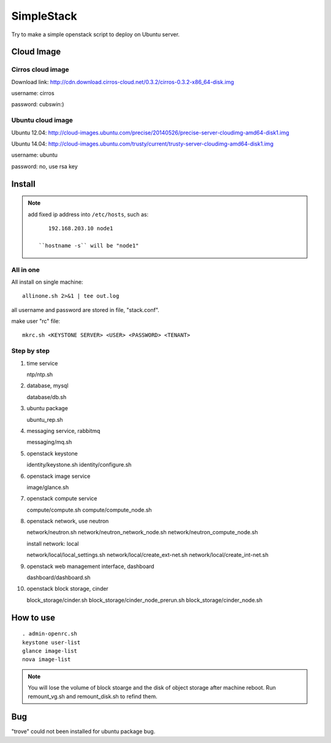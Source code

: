 SimpleStack
===========
Try to make a simple openstack script to deploy on Ubuntu server.

Cloud Image
-----------

Cirros cloud image
~~~~~~~~~~~~~~~~~~
Download link: http://cdn.download.cirros-cloud.net/0.3.2/cirros-0.3.2-x86_64-disk.img

username: cirros

password: cubswin:)

Ubuntu cloud image
~~~~~~~~~~~~~~~~~~
Ubuntu 12.04: http://cloud-images.ubuntu.com/precise/20140526/precise-server-cloudimg-amd64-disk1.img

Ubuntu 14.04: http://cloud-images.ubuntu.com/trusty/current/trusty-server-cloudimg-amd64-disk1.img

username: ubuntu

password: no, use rsa key

Install
-------

.. note::

   add fixed ip address into ``/etc/hosts``, such as::

       192.168.203.10 node1

    ``hostname -s`` will be "node1"

All in one
~~~~~~~~~~~

All install on single machine::

    allinone.sh 2>&1 | tee out.log

all username and password are stored in file, "stack.conf".

make user "rc" file::

    mkrc.sh <KEYSTONE SERVER> <USER> <PASSWORD> <TENANT>

Step by step
~~~~~~~~~~~~
#. time service

   ntp/ntp.sh

#. database, mysql

   database/db.sh

#. ubuntu package

   ubuntu_rep.sh

#. messaging service, rabbitmq

   messaging/mq.sh

#. openstack keystone

   identity/keystone.sh
   identity/configure.sh

#. openstack image service

   image/glance.sh

#. openstack compute service

   compute/compute.sh
   compute/compute_node.sh

#. openstack network, use neutron

   network/neutron.sh
   network/neutron_network_node.sh
   network/neutron_compute_node.sh

   install network: local

   network/local/local_settings.sh
   network/local/create_ext-net.sh
   network/local/create_int-net.sh

#. openstack web management interface, dashboard

   dashboard/dashboard.sh

#. openstack block storage, cinder

   block_storage/cinder.sh
   block_storage/cinder_node_prerun.sh
   block_storage/cinder_node.sh


How to use
-----------
::

    . admin-openrc.sh
    keystone user-list
    glance image-list
    nova image-list

.. note::

   You will lose the volume of block stoarge and the disk of object storage after machine reboot. Run remount_vg.sh and remount_disk.sh to refind them.

Bug
----
"trove" could not been installed for ubuntu package bug.

